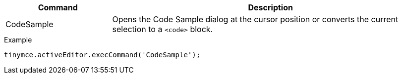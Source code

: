 [cols="1,3",options="header"]
|===
|Command |Description
|CodeSample |Opens the Code Sample dialog at the cursor position or converts the current selection to a `+<code>+` block.
|===

.Example
[source,js]
----
tinymce.activeEditor.execCommand('CodeSample');
----
